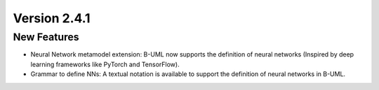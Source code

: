 Version 2.4.1
=============

New Features
------------

* Neural Network metamodel extension: B-UML now supports the definition of neural networks (Inspired by deep learning frameworks like PyTorch and TensorFlow).
* Grammar to define NNs: A textual notation is available to support the definition of neural networks in B-UML.
